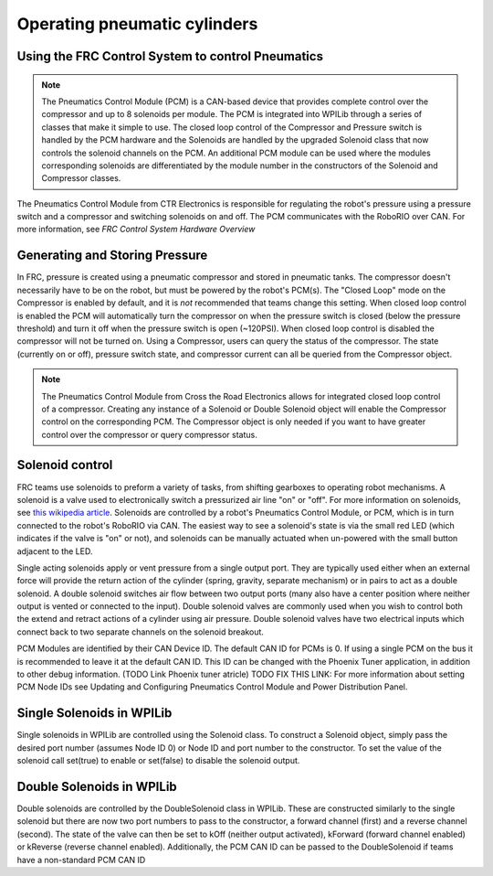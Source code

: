 .. _operating-pneumatic-cylinders:

Operating pneumatic cylinders
=============================

Using the FRC Control System to control Pneumatics
---------------------------------------------------

.. note:: The Pneumatics Control Module (PCM) is a CAN-based device that provides complete control over the compressor and up to 8 solenoids per module. The PCM is integrated into WPILib through a series of classes that make it simple to use. The closed loop control of the Compressor and Pressure switch is handled by the PCM hardware and the Solenoids are handled by the upgraded Solenoid class that now controls the solenoid channels on the PCM. An additional PCM module can be used where the modules corresponding solenoids are differentiated by the module number in the constructors of the Solenoid and Compressor classes.

.. image:: images/pcm.jpg
    :width: 400

The Pneumatics Control Module from CTR Electronics is responsible
for regulating the robot's pressure using a pressure switch and a
compressor and switching solenoids on and off. The PCM communicates
with the RoboRIO over CAN. For more information, see `FRC Control System Hardware Overview`

Generating and Storing Pressure
-------------------------------

In FRC, pressure is created using a pneumatic compressor and stored
in pneumatic tanks. The compressor doesn't necessarily have to be
on the robot, but must be powered by the robot's PCM(s). The
"Closed Loop" mode on the Compressor is enabled by default,
and it is *not* recommended that teams change this setting. When
closed loop control is enabled the PCM will automatically turn the
compressor on when the pressure switch is closed (below the pressure threshold)
and turn it off when the pressure switch is open (~120PSI). When closed
loop control is disabled the compressor will not be turned on. 
Using a Compressor, users can query the status of the compressor. The state
(currently on or off), pressure switch state, and compressor current can
all be queried from the Compressor object.

.. note:: The Pneumatics Control Module from Cross the Road Electronics allows for integrated closed loop control of a compressor. Creating any instance of a Solenoid or Double Solenoid object will enable the Compressor control on the corresponding PCM. The Compressor object is only needed if you want to have greater control over the compressor or query compressor status.

.. tabs::

    .. code-tab:: c++

        Compressor *c = new Compressor(0);

        c->SetClosedLoopControl(true);
        c->SetClosedLoopControl(false);

        bool enabled = c->Enabled();
        bool pressureSwitch = c->GetPressureSwitchValue();
        double current = c->GetCompressorCurrent();

    .. code-tab:: java

        Compressor c = new Compressor(0);

        c.setClosedLoopControl(true);
        c.setClosedLoopControl(false);

        boolean enabled = c.enabled();
        boolean pressureSwitch = c.getPressureSwitchValue();
        double current = c.getCompressorCurrent();


Solenoid control
----------------

FRC teams use solenoids to preform a variety of tasks, from shifting
gearboxes to operating robot mechanisms. A solenoid is a valve used to
electronically switch a pressurized air line "on" or "off". For more
information on solenoids, see `this wikipedia
article <https://en.wikipedia.org/wiki/Solenoid_valve>`__. Solenoids are
controlled by a robot's Pneumatics Control Module, or PCM, which is in
turn connected to the robot's RoboRIO via CAN. The easiest way to see a
solenoid's state is via the small red LED (which indicates if the valve
is "on" or not), and solenoids can be manually actuated when un-powered
with the small button adjacent to the LED.

Single acting solenoids apply or vent pressure from a single output
port. They are typically used either when an external force will provide
the return action of the cylinder (spring, gravity, separate mechanism)
or in pairs to act as a double solenoid. A double solenoid switches air
flow between two output ports (many also have a center position where
neither output is vented or connected to the input). Double solenoid
valves are commonly used when you wish to control both the extend and
retract actions of a cylinder using air pressure. Double solenoid valves
have two electrical inputs which connect back to two separate channels
on the solenoid breakout.

PCM Modules are identified by their CAN Device ID. The default CAN ID
for PCMs is 0. If using a single PCM on the bus it is recommended to
leave it at the default CAN ID. This ID can be changed with the Phoenix
Tuner application, in addition to other debug information. (TODO Link
Phoenix tuner atricle) TODO FIX THIS LINK: For more information about
setting PCM Node IDs see Updating and Configuring Pneumatics Control
Module and Power Distribution Panel.

Single Solenoids in WPILib
--------------------------

Single solenoids in WPILib are controlled using the Solenoid class. To
construct a Solenoid object, simply pass the desired port number
(assumes Node ID 0) or Node ID and port number to the constructor. To
set the value of the solenoid call set(true) to enable or set(false) to
disable the solenoid output.

.. tabs::

    .. code-tab:: c++

        frc::Solenoid exampleSolenoid {1};

        exampleSolenoid.Set(true);
        exampleSolenoid.Set(false);

    .. code-tab:: java

        Solenoid exampleSolenoid = new Solenoid(1);

        exampleSolenoid.set(true);
        exampleSolenoid.set(false);

Double Solenoids in WPILib
--------------------------

Double solenoids are controlled by the DoubleSolenoid class in WPILib.
These are constructed similarly to the single solenoid but there are now
two port numbers to pass to the constructor, a forward channel (first)
and a reverse channel (second). The state of the valve can then be set
to kOff (neither output activated), kForward (forward channel enabled)
or kReverse (reverse channel enabled). Additionally, the PCM CAN ID can
be passed to the DoubleSolenoid if teams have a non-standard PCM CAN ID

.. tabs::

   .. code-tab:: c++
   
        frc::DoubleSolenoid exampleDouble {1, 2};
        frc::DoubleSolenoid exampleDouble {/* The PCM CAN ID */ 9, 1, 2};

        exampleDouble.Set(frc::DoubleSolenoid::Value::kOff);
        exampleDouble.Set(frc::DoubleSolenoid::Value::kForward);
        exampleDouble.Set(frc::DoubleSolenoid::Value::kReverse);

   .. code-tab:: java

        // Using "import static an.enum.or.constants.inner.class.*;" helps reduce verbosity
        // this replaces "DoubleSolenoid.Value.kForward" with just kForward
        // further reading is avalible at https://www.geeksforgeeks.org/static-import-java/
        import static edu.wpi.first.wpilibj.DoubleSolenoid.Value.*;

        DoubleSolenoid exampleDouble = new DoubleSolenoid(1, 2);
        DoubleSolenoid anotherDoubleSolenoid = new DoubleSolenoid(/* The PCM CAN ID */ 9, 4, 5);


        exampleDouble.set(kOff);
        exampleDouble.set(kForward);
        exampleDouble.set(kReverse);

   


